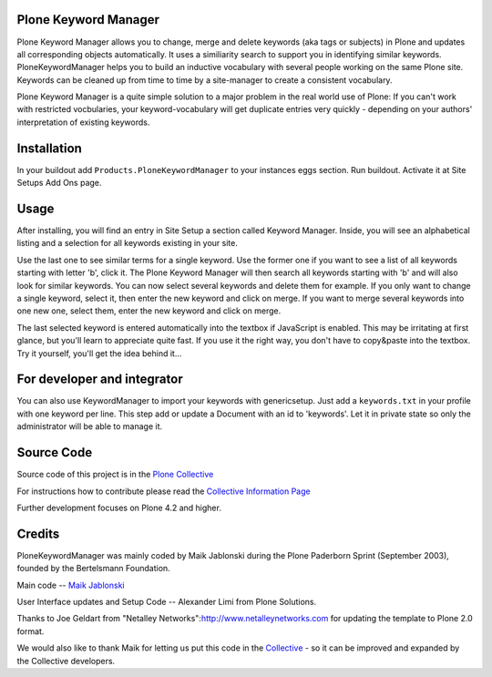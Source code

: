 .. image:: https://travis-ci.org/collective/Products.PloneKeywordManager.png?branch=master
    :target: https://travis-ci.org/collective/Products.PloneKeywordManager

Plone Keyword Manager
=====================

Plone Keyword Manager allows you to change, merge and delete
keywords (aka tags or subjects) in Plone and updates all corresponding objects 
automatically. It uses a similiarity search to support you in identifying 
similar keywords. PloneKeywordManager helps you to build an inductive 
vocabulary with several people working on the same Plone site. Keywords can be 
cleaned up from time to time by a site-manager to create a consistent 
vocabulary.

Plone Keyword Manager is a quite simple solution to a major problem in the real
world use of Plone: If you can't work with restricted vocbularies, your
keyword-vocabulary will get duplicate entries very quickly - depending on your
authors' interpretation of existing keywords.

Installation
============

In your buildout add ``Products.PloneKeywordManager`` to your instances eggs 
section. Run buildout. Activate it at Site Setups Add Ons page.

Usage
=====

After installing, you will find an entry in Site Setup a section called 
Keyword Manager. Inside, you will see an alphabetical listing and a selection 
for all keywords existing in your site.

Use the last one to see similar terms for a single keyword.
Use the former one if you want to see a list of all keywords starting with
letter 'b', click it. The Plone Keyword Manager will then search all keywords
starting with 'b' and will also look for similar keywords. You can now select
several keywords and delete them for example. If you only want to change a single
keyword, select it, then enter the new keyword and click on merge. If you want to
merge several keywords into one new one, select them, enter the new keyword
and click on merge.

The last selected keyword is entered automatically into the textbox if JavaScript
is enabled. This may be irritating at first glance, but you'll learn to appreciate
quite fast. If you use it the right way, you don't have to copy&paste into the
textbox. Try it yourself, you'll get the idea behind it...

For developer and integrator
============================

You can also use KeywordManager to import your keywords with genericsetup. Just
add a ``keywords.txt`` in your profile with one keyword per line. This step add or
update a Document with an id to 'keywords'. Let it in private state so only
the administrator will be able to manage it.

Source Code
===========

Source code of this project is in the 
`Plone Collective <http://github.com/colective/PloneKeywordManager>`_

For instructions how to contribute please read the
`Collective Information Page <http://collective.github.com/>`_

Further development focuses on Plone 4.2 and higher.

Credits
=======

PloneKeywordManager was mainly
coded by Maik Jablonski during the Plone Paderborn Sprint (September 2003),
founded by the Bertelsmann Foundation.

Main code -- `Maik Jablonski <mailto:maik.jablonski@uni-bielefeld.de>`_

User Interface updates and Setup Code -- Alexander Limi from
Plone Solutions.

Thanks to Joe Geldart from
"Netalley Networks":http://www.netalleynetworks.com
for updating the template to Plone 2.0 format.

We would also like to thank Maik for letting us put this code in the
`Collective <http://collective.github.com/>`_ - so it can be improved and
expanded by the Collective developers.

